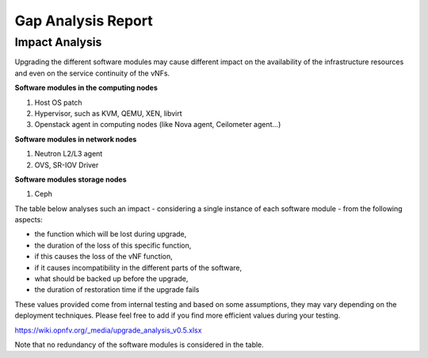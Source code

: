 ===================
Gap Analysis Report
===================

Impact Analysis
===============

Upgrading the different software modules may cause different impact on
the availability of the infrastructure resources and even on the service
continuity of the vNFs.

**Software modules in the computing nodes**

#. Host OS patch

#. Hypervisor, such as KVM, QEMU, XEN, libvirt
#. Openstack agent in computing nodes (like Nova agent, Ceilometer
   agent...)

.. <MT> As SW module, we should list the host OS and maybe its
   drivers as well. From upgrade perspective do we limit host OS
   upgrades to patches only?

**Software modules in network nodes**

#. Neutron L2/L3 agent
#. OVS, SR-IOV Driver

**Software modules storage nodes**

#. Ceph

The table below analyses such an impact - considering a single instance
of each software module - from the following aspects:

-  the function which will be lost during upgrade,
-  the duration of the loss of this specific function,
-  if this causes the loss of the vNF function,
-  if it causes incompatibility in the different parts of the software,
-  what should be backed up before the upgrade,
-  the duration of restoration time if the upgrade fails

These values provided come from internal testing and based on some
assumptions, they may vary depending on the deployment techniques.
Please feel free to add if you find more efficient values during your
testing.

https://wiki.opnfv.org/_media/upgrade_analysis_v0.5.xlsx

Note that no redundancy of the software modules is considered in the table.
